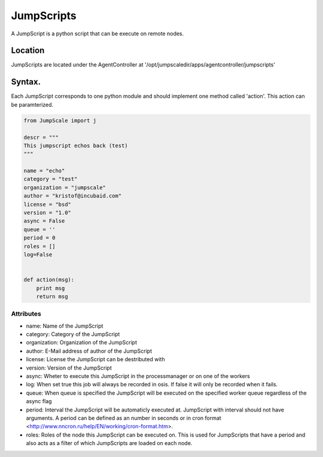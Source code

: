 

JumpScripts
***********


A JumpScript is a python script that can be execute on remote nodes.


Location
========


JumpScripts are located under the AgentController at '/opt/jumpscaledir/apps/agentcontroller/jumpscripts'


Syntax.
=======


Each JumpScript corresponds to one python module and should implement one method called 'action'. This action can be paramterized.





.. code-block:: python

  from JumpScale import j
  
  descr = """
  This jumpscript echos back (test)
  """
  
  name = "echo"
  category = "test"
  organization = "jumpscale"
  author = "kristof@incubaid.com"
  license = "bsd"
  version = "1.0"
  async = False
  queue = ''
  period = 0
  roles = []
  log=False
  
  
  def action(msg):
      print msg
      return msg



Attributes
----------


* name: Name of the JumpScript
* category: Category of the JumpScript
* organization: Organization of the JumpScript
* author: E-Mail address of author of the JumpScript
* license: License the JumpScript can be destributed with
* version: Version of the JumpScript
* async: Wheter to execute this JumpScript in the processmanager or on one of the workers
* log: When set true this job will always be recorded in osis. If false it will only be recorded when it fails.
* queue: When queue is specified the JumpScript will be executed on the specified worker queue regardless of the async flag
* period: Interval the JumpScript will be automaticly executed at. JumpScript with interval should not have arguments. A period can be defined as an number in seconds or in cron format <http://www.nncron.ru/help/EN/working/cron-format.htm>.
* roles: Roles of the node this JumpScript can be executed on. This is used for JumpScripts that have a period and also acts as a filter of which JumpScripts are loaded on each node.


